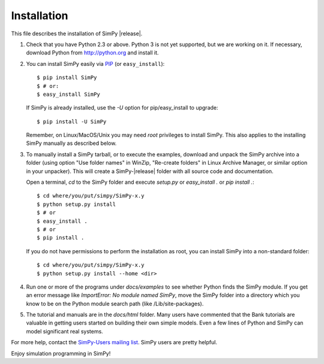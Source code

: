 ============
Installation
============

This file describes the installation of SimPy |release|.

#. Check that you have Python 2.3 or above. Python 3 is not yet supported, but
   we are working on it. If necessary, download Python from http://python.org
   and install it.

#. You can install SimPy easily via `PIP <http://pypi.python.org/pypi/pip>`_
   (or ``easy_install``)::

    $ pip install SimPy
    $ # or:
    $ easy_install SimPy

   If SimPy is already installed, use the *-U* option for pip/easy_install to
   upgrade::

    $ pip install -U SimPy

   Remember, on Linux/MacOS/Unix you may need *root* privileges to install
   SimPy. This also applies to the installing SimPy manually as described
   below.

#. To manually install a SimPy tarball, or to execute the examples, download
   and unpack the SimPy archive into a folder (using option "Use folder names"
   in WinZip, "Re-create folders" in Linux Archive Manager, or similar option
   in your unpacker). This will create a SimPy-|release| folder with all source
   code and documentation.

   Open a terminal, *cd* to the SimPy folder and execute *setup.py* or
   *easy_install .* or *pip install .*::

    $ cd where/you/put/simpy/SimPy-x.y
    $ python setup.py install
    $ # or
    $ easy_install .
    $ # or
    $ pip install .

   If you do not have permissions to perform the installation as root, you can
   install SimPy into a non-standard folder::

    $ cd where/you/put/simpy/SimPy-x.y
    $ python setup.py install --home <dir>

#. Run one or more of the programs under *docs/examples* to see
   whether Python finds the SimPy module. If you get an error message
   like *ImportError: No module named SimPy*, move the SimPy folder
   into a directory which you know to be on the Python module search
   path (like /Lib/site-packages).

#. The tutorial and manuals are in the *docs/html* folder. Many users have
   commented that the Bank tutorials are valuable in getting users started on
   building their own simple models. Even a few lines of Python and SimPy can
   model significant real systems.

For more help, contact the `SimPy-Users mailing list
<mailto:simpy-users@lists.sourceforge.net>`_. SimPy users are pretty helpful.


Enjoy simulation programming in SimPy!
